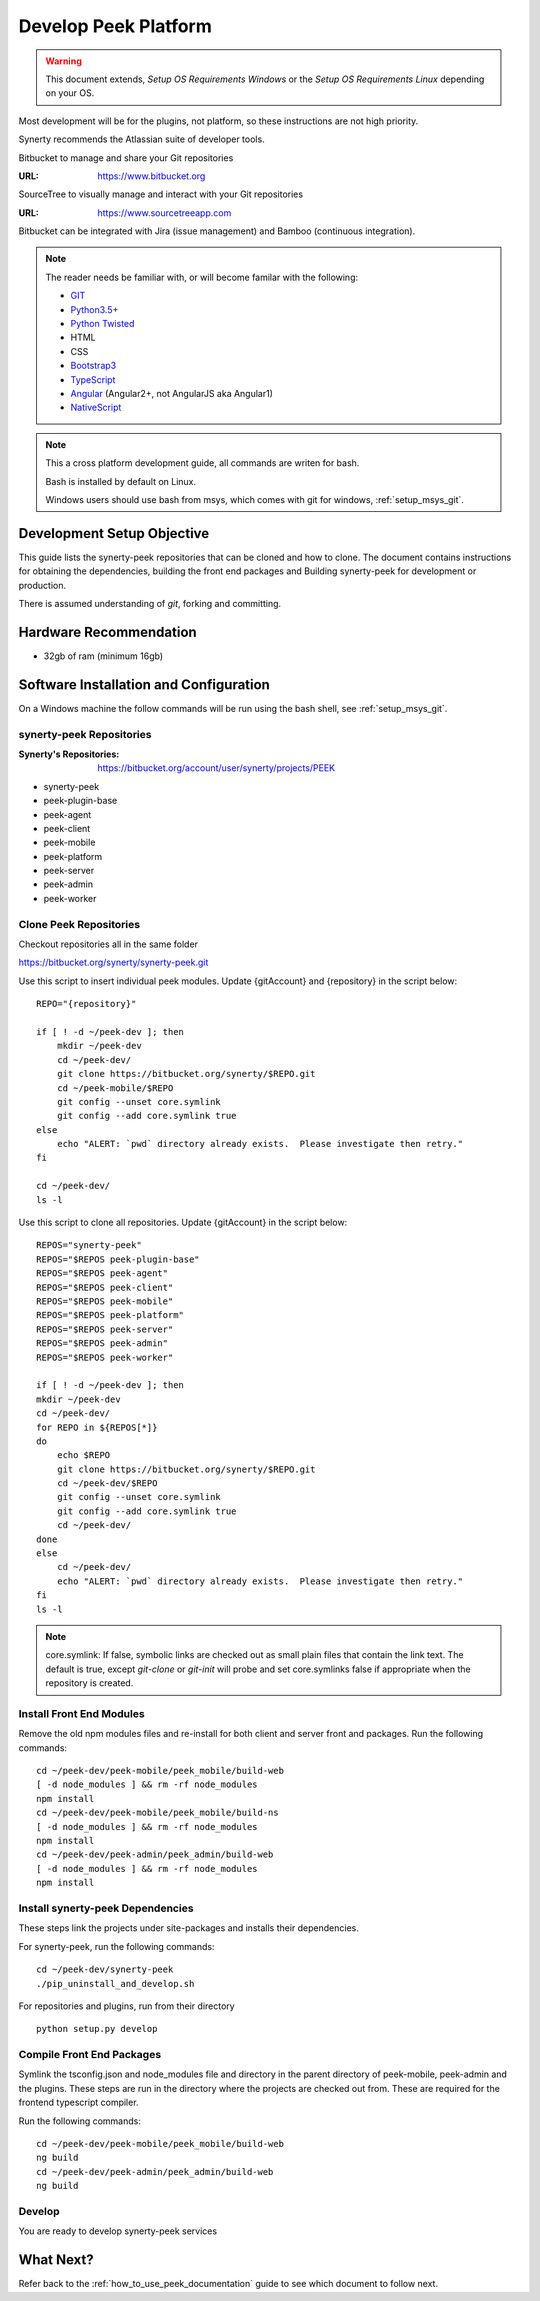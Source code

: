 =====================
Develop Peek Platform
=====================

.. WARNING:: This document extends, *Setup OS Requirements Windows* or the *Setup OS
    Requirements Linux* depending on your OS.

Most development will be for the plugins, not platform, so these instructions are not
high priority.

Synerty recommends the Atlassian suite of developer tools.

Bitbucket to manage and share your Git repositories

:URL: `<https://www.bitbucket.org>`_

SourceTree to visually manage and interact with your Git repositories

:URL: `<https://www.sourcetreeapp.com>`_

Bitbucket can be integrated with Jira (issue management) and Bamboo (continuous
integration).

.. note::   The reader needs be familiar with, or will become familar with the following:

            *   `GIT <https://git-scm.com>`_
            *   `Python3.5+ <https://www.python.org>`_
            *   `Python Twisted <http://twistedmatrix.com>`_
            *   HTML
            *   CSS
            *   `Bootstrap3 <http://getbootstrap.com>`_
            *   `TypeScript <https://www.typescriptlang.org>`_
            *   `Angular <https://angular.io>`_ (Angular2+, not AngularJS aka Angular1)
            *   `NativeScript <https://www.nativescript.org>`_


.. note:: This a cross platform development guide, all commands are writen for bash.

    Bash is installed by default on Linux.

    Windows users should use bash from msys, which comes with git for windows,
    :ref:`setup_msys_git`.

Development Setup Objective
---------------------------

This guide lists the synerty-peek repositories that can be cloned and how to clone.  The
document contains instructions for obtaining the dependencies, building the front end
packages and Building synerty-peek for development or production.

There is assumed understanding of *git*, forking and committing.

Hardware Recommendation
-----------------------

*  32gb of ram (minimum 16gb)

Software Installation and Configuration
---------------------------------------

On a Windows machine the follow commands will be run using the bash shell, see
:ref:`setup_msys_git`.

synerty-peek Repositories
`````````````````````````

:Synerty's Repositories: `<https://bitbucket.org/account/user/synerty/projects/PEEK>`_

*  synerty-peek

*  peek-plugin-base

*  peek-agent

*  peek-client

*  peek-mobile

*  peek-platform

*  peek-server

*  peek-admin

*  peek-worker

Clone Peek Repositories
```````````````````````

Checkout repositories all in the same folder

https://bitbucket.org/synerty/synerty-peek.git

Use this script to insert individual peek modules.  Update {gitAccount} and
{repository} in the script below: ::

        REPO="{repository}"

        if [ ! -d ~/peek-dev ]; then
            mkdir ~/peek-dev
            cd ~/peek-dev/
            git clone https://bitbucket.org/synerty/$REPO.git
            cd ~/peek-mobile/$REPO
            git config --unset core.symlink
            git config --add core.symlink true
        else
            echo "ALERT: `pwd` directory already exists.  Please investigate then retry."
        fi

        cd ~/peek-dev/
        ls -l

Use this script to clone all repositories.  Update {gitAccount} in the script below: ::


        REPOS="synerty-peek"
        REPOS="$REPOS peek-plugin-base"
        REPOS="$REPOS peek-agent"
        REPOS="$REPOS peek-client"
        REPOS="$REPOS peek-mobile"
        REPOS="$REPOS peek-platform"
        REPOS="$REPOS peek-server"
        REPOS="$REPOS peek-admin"
        REPOS="$REPOS peek-worker"

        if [ ! -d ~/peek-dev ]; then
        mkdir ~/peek-dev
        cd ~/peek-dev/
        for REPO in ${REPOS[*]}
        do
            echo $REPO
            git clone https://bitbucket.org/synerty/$REPO.git
            cd ~/peek-dev/$REPO
            git config --unset core.symlink
            git config --add core.symlink true
            cd ~/peek-dev/
        done
        else
            cd ~/peek-dev/
            echo "ALERT: `pwd` directory already exists.  Please investigate then retry."
        fi
        ls -l

.. NOTE:: core.symlink:  If false, symbolic links are checked out as small plain files
    that contain the link text.  The default is true, except *git-clone* or *git-init*
    will probe and set core.symlinks false if appropriate when the repository is created.

Install Front End Modules
`````````````````````````

Remove the old npm modules files and re-install for both client and server front and
packages.  Run the following commands: ::

        cd ~/peek-dev/peek-mobile/peek_mobile/build-web
        [ -d node_modules ] && rm -rf node_modules
        npm install
        cd ~/peek-dev/peek-mobile/peek_mobile/build-ns
        [ -d node_modules ] && rm -rf node_modules
        npm install
        cd ~/peek-dev/peek-admin/peek_admin/build-web
        [ -d node_modules ] && rm -rf node_modules
        npm install

Install synerty-peek Dependencies
`````````````````````````````````

These steps link the projects under site-packages and installs their dependencies.

For synerty-peek, run the following commands: ::

        cd ~/peek-dev/synerty-peek
        ./pip_uninstall_and_develop.sh

For repositories and plugins, run from their directory ::

            python setup.py develop

Compile Front End Packages
``````````````````````````

Symlink the tsconfig.json and node_modules file and directory in the parent directory
of peek-mobile, peek-admin and the plugins. These steps are run in the directory
where the projects are checked out from. These are required for the frontend typescript
compiler.

Run the following commands: ::

        cd ~/peek-dev/peek-mobile/peek_mobile/build-web
        ng build
        cd ~/peek-dev/peek-admin/peek_admin/build-web
        ng build


Develop
```````
You are ready to develop synerty-peek services

What Next?
----------

Refer back to the :ref:`how_to_use_peek_documentation` guide to see which document to
follow next.
